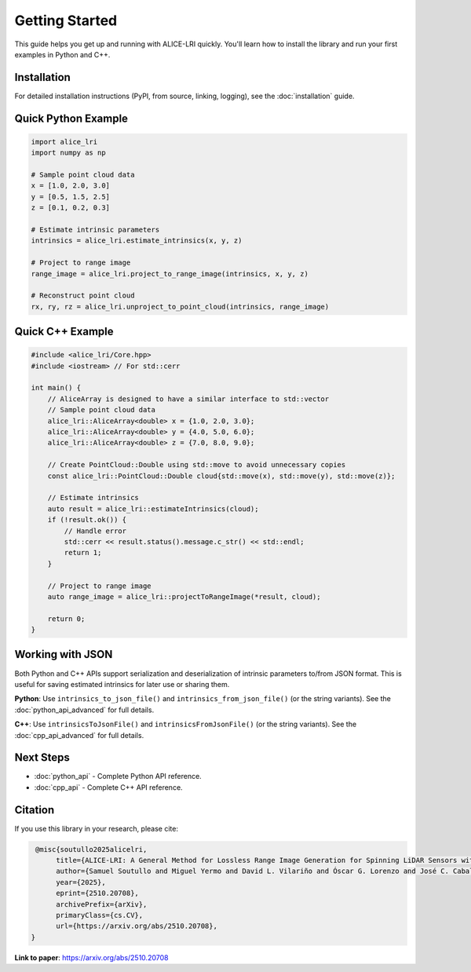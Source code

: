 Getting Started
===============

This guide helps you get up and running with ALICE-LRI quickly. You'll learn how to install the library and run your first examples in Python and C++.

Installation
------------

For detailed installation instructions (PyPI, from source, linking, logging), see the :doc:`installation` guide.

Quick Python Example
--------------------

.. code-block:: python

   import alice_lri
   import numpy as np

   # Sample point cloud data
   x = [1.0, 2.0, 3.0]
   y = [0.5, 1.5, 2.5]
   z = [0.1, 0.2, 0.3]

   # Estimate intrinsic parameters
   intrinsics = alice_lri.estimate_intrinsics(x, y, z)

   # Project to range image
   range_image = alice_lri.project_to_range_image(intrinsics, x, y, z)

   # Reconstruct point cloud
   rx, ry, rz = alice_lri.unproject_to_point_cloud(intrinsics, range_image)

Quick C++ Example
-----------------

.. code-block:: cpp

    #include <alice_lri/Core.hpp>
    #include <iostream> // For std::cerr

    int main() {
        // AliceArray is designed to have a similar interface to std::vector
        // Sample point cloud data
        alice_lri::AliceArray<double> x = {1.0, 2.0, 3.0};
        alice_lri::AliceArray<double> y = {4.0, 5.0, 6.0};
        alice_lri::AliceArray<double> z = {7.0, 8.0, 9.0};

        // Create PointCloud::Double using std::move to avoid unnecessary copies
        const alice_lri::PointCloud::Double cloud{std::move(x), std::move(y), std::move(z)};

        // Estimate intrinsics
        auto result = alice_lri::estimateIntrinsics(cloud);
        if (!result.ok()) {
            // Handle error
            std::cerr << result.status().message.c_str() << std::endl;
            return 1;
        }

        // Project to range image
        auto range_image = alice_lri::projectToRangeImage(*result, cloud);

        return 0;
    }

Working with JSON
-----------------

Both Python and C++ APIs support serialization and deserialization of intrinsic parameters to/from JSON format. This is useful for saving estimated intrinsics for later use or sharing them.

**Python**: Use ``intrinsics_to_json_file()`` and ``intrinsics_from_json_file()`` (or the string variants). See the :doc:`python_api_advanced` for full details.

**C++**: Use ``intrinsicsToJsonFile()`` and ``intrinsicsFromJsonFile()`` (or the string variants). See the :doc:`cpp_api_advanced` for full details.

Next Steps
----------

- :doc:`python_api` - Complete Python API reference.
- :doc:`cpp_api` - Complete C++ API reference.
 
Citation
--------

If you use this library in your research, please cite:

.. code-block:: bibtex

    @misc{soutullo2025alicelri,
         title={ALICE-LRI: A General Method for Lossless Range Image Generation for Spinning LiDAR Sensors without Calibration Metadata},
         author={Samuel Soutullo and Miguel Yermo and David L. Vilariño and Óscar G. Lorenzo and José C. Cabaleiro and Francisco F. Rivera},
         year={2025},
         eprint={2510.20708},
         archivePrefix={arXiv},
         primaryClass={cs.CV},
         url={https://arxiv.org/abs/2510.20708},
   }

**Link to paper**: https://arxiv.org/abs/2510.20708